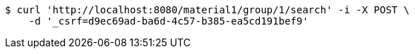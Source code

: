 [source,bash]
----
$ curl 'http://localhost:8080/material1/group/1/search' -i -X POST \
    -d '_csrf=d9ec69ad-ba6d-4c57-b385-ea5cd191bef9'
----